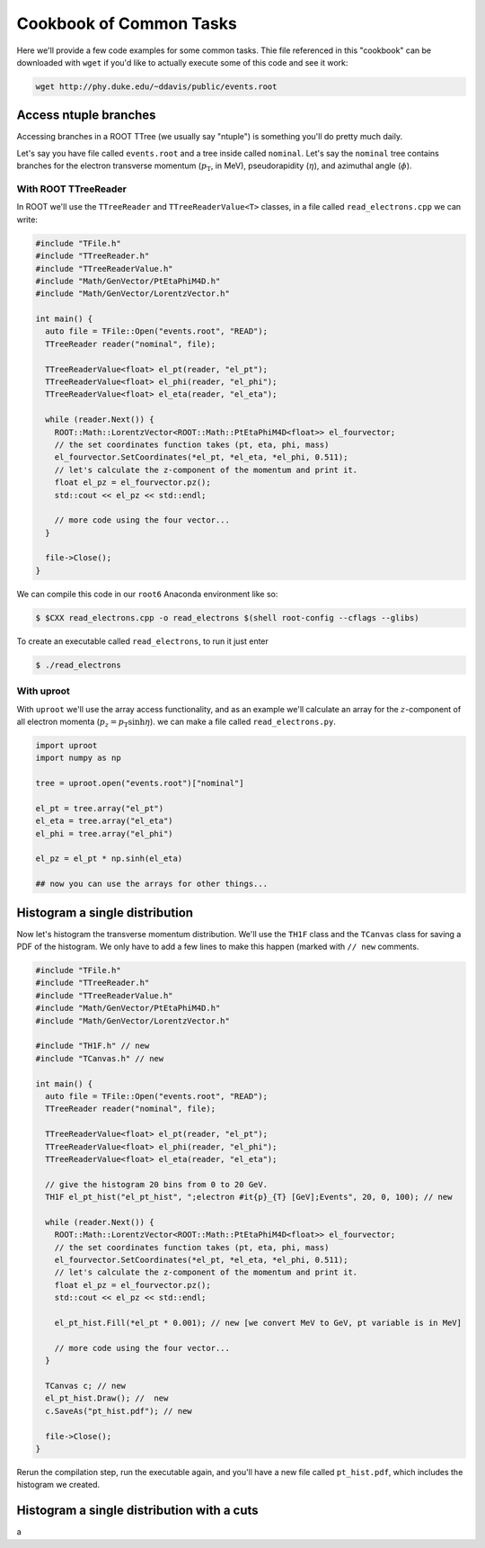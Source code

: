 Cookbook of Common Tasks
========================

Here we'll provide a few code examples for some common tasks. Thie
file referenced in this "cookbook" can be downloaded with ``wget`` if
you'd like to actually execute some of this code and see it work:

.. code-block::

   wget http://phy.duke.edu/~ddavis/public/events.root


Access ntuple branches
----------------------

Accessing branches in a ROOT TTree (we usually say "ntuple") is
something you'll do pretty much daily.

Let's say you have file called ``events.root`` and a tree inside
called ``nominal``. Let's say the ``nominal`` tree contains branches
for the electron transverse momentum (:math:`p_\mathrm{T}`, in MeV),
pseudorapidity (:math:`\eta`), and azimuthal angle (:math:`\phi`).

With ROOT TTreeReader
^^^^^^^^^^^^^^^^^^^^^

In ROOT we'll use the ``TTreeReader`` and ``TTreeReaderValue<T>``
classes, in a file called ``read_electrons.cpp`` we can write:

.. code-block:: cpp

    #include "TFile.h"
    #include "TTreeReader.h"
    #include "TTreeReaderValue.h"
    #include "Math/GenVector/PtEtaPhiM4D.h"
    #include "Math/GenVector/LorentzVector.h"

    int main() {
      auto file = TFile::Open("events.root", "READ");
      TTreeReader reader("nominal", file);

      TTreeReaderValue<float> el_pt(reader, "el_pt");
      TTreeReaderValue<float> el_phi(reader, "el_phi");
      TTreeReaderValue<float> el_eta(reader, "el_eta");

      while (reader.Next()) {
        ROOT::Math::LorentzVector<ROOT::Math::PtEtaPhiM4D<float>> el_fourvector;
        // the set coordinates function takes (pt, eta, phi, mass)
        el_fourvector.SetCoordinates(*el_pt, *el_eta, *el_phi, 0.511);
        // let's calculate the z-component of the momentum and print it.
        float el_pz = el_fourvector.pz();
        std::cout << el_pz << std::endl;

        // more code using the four vector...
      }

      file->Close();
    }

We can compile this code in our ``root6`` Anaconda environment like so:

.. code-block::

   $ $CXX read_electrons.cpp -o read_electrons $(shell root-config --cflags --glibs)

To create an executable called ``read_electrons``, to run it just enter

.. code-block::

   $ ./read_electrons


With uproot
^^^^^^^^^^^

With ``uproot`` we'll use the array access functionality, and as an
example we'll calculate an array for the :math:`z`-component of all
electron momenta (:math:`p_z = p_\mathrm{T}\sinh\eta`). we can make a
file called ``read_electrons.py``.

.. code-block:: python

   import uproot
   import numpy as np

   tree = uproot.open("events.root")["nominal"]

   el_pt = tree.array("el_pt")
   el_eta = tree.array("el_eta")
   el_phi = tree.array("el_phi")

   el_pz = el_pt * np.sinh(el_eta)

   ## now you can use the arrays for other things...


Histogram a single distribution
-------------------------------

Now let's histogram the transverse momentum distribution. We'll use
the ``TH1F`` class and the ``TCanvas`` class for saving a PDF of the
histogram. We only have to add a few lines to make this happen (marked
with ``// new`` comments.

.. code-block:: cpp

    #include "TFile.h"
    #include "TTreeReader.h"
    #include "TTreeReaderValue.h"
    #include "Math/GenVector/PtEtaPhiM4D.h"
    #include "Math/GenVector/LorentzVector.h"

    #include "TH1F.h" // new
    #include "TCanvas.h" // new

    int main() {
      auto file = TFile::Open("events.root", "READ");
      TTreeReader reader("nominal", file);

      TTreeReaderValue<float> el_pt(reader, "el_pt");
      TTreeReaderValue<float> el_phi(reader, "el_phi");
      TTreeReaderValue<float> el_eta(reader, "el_eta");

      // give the histogram 20 bins from 0 to 20 GeV.
      TH1F el_pt_hist("el_pt_hist", ";electron #it{p}_{T} [GeV];Events", 20, 0, 100); // new

      while (reader.Next()) {
        ROOT::Math::LorentzVector<ROOT::Math::PtEtaPhiM4D<float>> el_fourvector;
        // the set coordinates function takes (pt, eta, phi, mass)
        el_fourvector.SetCoordinates(*el_pt, *el_eta, *el_phi, 0.511);
        // let's calculate the z-component of the momentum and print it.
        float el_pz = el_fourvector.pz();
        std::cout << el_pz << std::endl;

        el_pt_hist.Fill(*el_pt * 0.001); // new [we convert MeV to GeV, pt variable is in MeV]

        // more code using the four vector...
      }

      TCanvas c; // new
      el_pt_hist.Draw(); //  new
      c.SaveAs("pt_hist.pdf"); // new

      file->Close();
    }

Rerun the compilation step, run the executable again, and you'll have
a new file called ``pt_hist.pdf``, which includes the histogram we
created.


Histogram a single distribution with a cuts
-------------------------------------------

a
